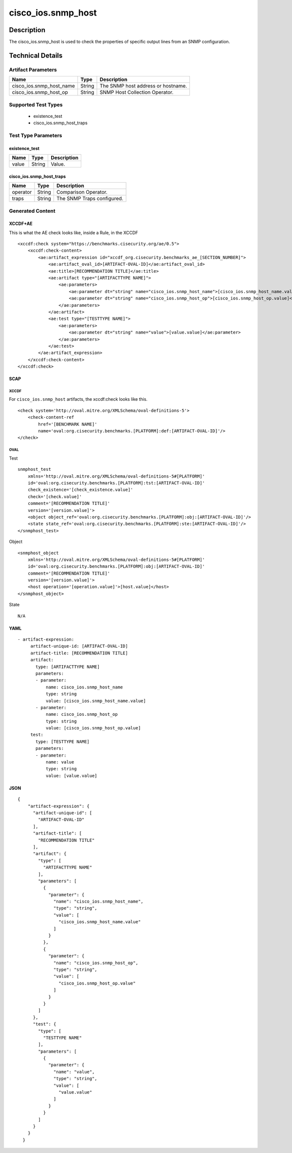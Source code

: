 cisco_ios.snmp_host
===================

Description
-----------

The cisco_ios.snmp_host is used to check the properties of specific
output lines from an SNMP configuration.

Technical Details
-----------------

Artifact Parameters
~~~~~~~~~~~~~~~~~~~

======================== ====== ==================================
Name                     Type   Description
======================== ====== ==================================
cisco_ios.snmp_host_name String The SNMP host address or hostname.
cisco_ios.snmp_host_op   String SNMP Host Collection Operator.
======================== ====== ==================================

Supported Test Types
~~~~~~~~~~~~~~~~~~~~

  - existence_test
  - cisco_ios.snmp_host_traps

Test Type Parameters
~~~~~~~~~~~~~~~~~~~~

existence_test
^^^^^^^^^^^^^^

===== ====== ===========
Name  Type   Description
===== ====== ===========
value String Value.
===== ====== ===========

cisco_ios.snmp_host_traps
^^^^^^^^^^^^^^^^^^^^^^^^^

======== ====== ==========================
Name     Type   Description
======== ====== ==========================
operator String Comparison Operator.
traps    String The SNMP Traps configured.
======== ====== ==========================

Generated Content
~~~~~~~~~~~~~~~~~

XCCDF+AE
^^^^^^^^

This is what the AE check looks like, inside a Rule, in the XCCDF

::

   <xccdf:check system="https://benchmarks.cisecurity.org/ae/0.5">
       <xccdf:check-content>
           <ae:artifact_expression id="xccdf_org.cisecurity.benchmarks_ae_[SECTION_NUMBER]">
               <ae:artifact_oval_id>[ARTIFACT-OVAL-ID]</ae:artifact_oval_id>
               <ae:title>[RECOMMENDATION TITLE]</ae:title>
               <ae:artifact type="[ARTIFACTTYPE NAME]">
                   <ae:parameters>
                       <ae:parameter dt="string" name="cisco_ios.snmp_host_name">[cisco_ios.snmp_host_name.value]</ae:parameter>
                       <ae:parameter dt="string" name="cisco_ios.snmp_host_op">[cisco_ios.snmp_host_op.value]</ae:parameter>
                   </ae:parameters>
               </ae:artifact>
               <ae:test type="[TESTTYPE NAME]">
                   <ae:parameters>
                       <ae:parameter dt="string" name="value">[value.value]</ae:parameter>
                   </ae:parameters>
               </ae:test>
           </ae:artifact_expression>
       </xccdf:check-content>
   </xccdf:check>

SCAP
^^^^

XCCDF
'''''

For ``cisco_ios.snmp_host`` artifacts, the xccdf:check looks like this.

::

   <check system='http://oval.mitre.org/XMLSchema/oval-definitions-5'>            
       <check-content-ref 
           href='[BENCHMARK NAME]' 
           name='oval:org.cisecurity.benchmarks.[PLATFORM]:def:[ARTIFACT-OVAL-ID]'/>
   </check>

OVAL
''''

Test

::

   snmphost_test 
       xmlns='http://oval.mitre.org/XMLSchema/oval-definitions-5#[PLATFORM]' 
       id='oval:org.cisecurity.benchmarks.[PLATFORM]:tst:[ARTIFACT-OVAL-ID]'
       check_existence='[check_existence.value]' 
       check='[check.value]' 
       comment='[RECOMMENDATION TITLE]'
       version='[version.value]'>
       <object object_ref='oval:org.cisecurity.benchmarks.[PLATFORM]:obj:[ARTIFACT-OVAL-ID]'/>
       <state state_ref='oval:org.cisecurity.benchmarks.[PLATFORM]:ste:[ARTIFACT-OVAL-ID]'/>
   </snmphost_test>

Object

::

   <snmphost_object 
       xmlns='http://oval.mitre.org/XMLSchema/oval-definitions-5#[PLATFORM]' 
       id='oval:org.cisecurity.benchmarks.[PLATFORM]:obj:[ARTIFACT-OVAL-ID]'
       comment='[RECOMMENDATION TITLE]'
       version='[version.value]'>
       <host operation='[operation.value]'>[host.value]</host>
   </snmphost_object>

State

::

   N/A

YAML
^^^^

::

  - artifact-expression:
       artifact-unique-id: [ARTIFACT-OVAL-ID]
       artifact-title: [RECOMMENDATION TITLE]
       artifact:
         type: [ARTIFACTTYPE NAME]
         parameters:
         - parameter: 
             name: cisco_ios.snmp_host_name
             type: string
             value: [cisco_ios.snmp_host_name.value]
         - parameter: 
             name: cisco_ios.snmp_host_op
             type: string
             value: [cisco_ios.snmp_host_op.value]
       test:
         type: [TESTTYPE NAME]
         parameters:   
         - parameter: 
             name: value
             type: string
             value: [value.value]

JSON
^^^^

::

   {
       "artifact-expression": {
         "artifact-unique-id": [
           "ARTIFACT-OVAL-ID"
         ],
         "artifact-title": [
           "RECOMMENDATION TITLE"
         ],
         "artifact": {
           "type": [
             "ARTIFACTTYPE NAME"
           ],
           "parameters": [
             {
               "parameter": {
                 "name": "cisco_ios.snmp_host_name",
                 "type": "string",
                 "value": [
                   "cisco_ios.snmp_host_name.value"
                 ]
               }
             },
             {
               "parameter": {
                 "name": "cisco_ios.snmp_host_op",
                 "type": "string",
                 "value": [
                   "cisco_ios.snmp_host_op.value"
                 ]
               }
             }
           ]
         },
         "test": {
           "type": [
             "TESTTYPE NAME"
           ],
           "parameters": [
             {
               "parameter": {
                 "name": "value",
                 "type": "string",
                 "value": [
                   "value.value"
                 ]
               }
             }
           ]
         }
       }
     }
